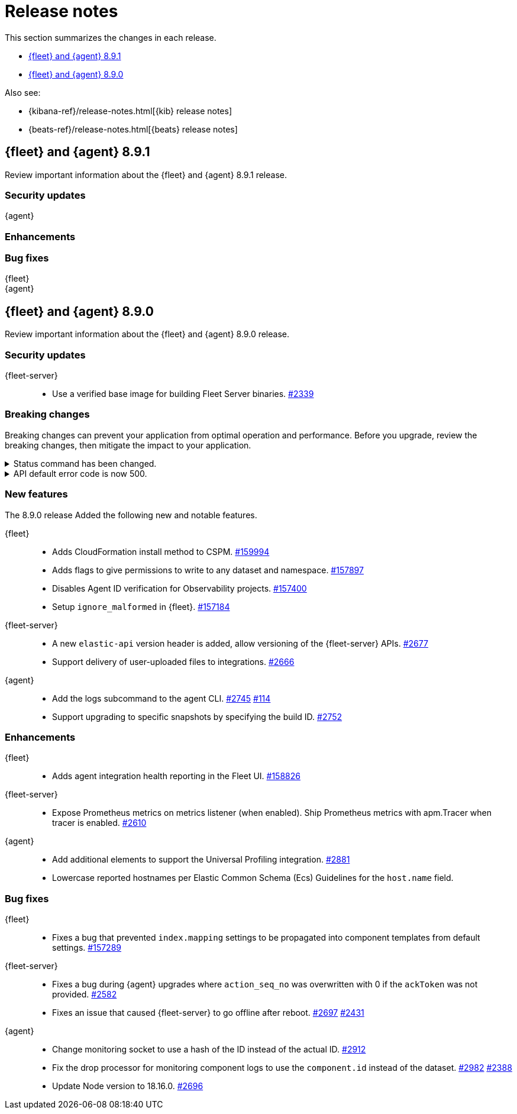 // Use these for links to issue and pulls.
:kibana-issue: https://github.com/elastic/kibana/issues/
:kibana-pull: https://github.com/elastic/kibana/pull/
:beats-issue: https://github.com/elastic/beats/issues/
:beats-pull: https://github.com/elastic/beats/pull/
:agent-libs-pull: https://github.com/elastic/elastic-agent-libs/pull/
:agent-issue: https://github.com/elastic/elastic-agent/issues/
:agent-pull: https://github.com/elastic/elastic-agent/pull/
:fleet-server-issue: https://github.com/elastic/fleet-server/issues/
:fleet-server-pull: https://github.com/elastic/fleet-server/pull/

[[release-notes]]
= Release notes

This section summarizes the changes in each release.

* <<release-notes-8.9.1>>
* <<release-notes-8.9.0>>

Also see:

* {kibana-ref}/release-notes.html[{kib} release notes]
* {beats-ref}/release-notes.html[{beats} release notes]

// begin 8.9.1 relnotes

[[release-notes-8.9.1]]
== {fleet} and {agent} 8.9.1

Review important information about the {fleet} and {agent} 8.9.1 release.

[discrete]
[[security-updates-8.9.1]]
=== Security updates

{agent}::
//* TBD {agent-pull}xxxx[#xxxx] 

[discrete]
[[enhancements-8.9.1]]
=== Enhancements
//* TBD {agent-pull}xxxx[#xxxx] {agent-issue}xxxx[#xxxx]

[discrete]
[[bug-fixes-8.9.1]]
=== Bug fixes

{fleet}::
//* TBD {kibana-pull}xxxxxx[#xxxxxx]
//* TBD {kibana-pull}xxxxxx[#xxxxxx]

{agent}::
//* TBD {agent-pull}xxxx[#xxxx]  {agent-issue}xxxx[#xxxx]
//* TBD {agent-pull}xxxx[#xxxx]  {agent-issue}2899[#xxxx]

// end 8.9.1 relnotes

// begin 8.9.0 relnotes

[[release-notes-8.9.0]]
== {fleet} and {agent} 8.9.0

Review important information about the {fleet} and {agent} 8.9.0 release.

[discrete]
[[security-updates-8.9.0]]
=== Security updates

{fleet-server}::
* Use a verified base image for building Fleet Server binaries. {fleet-server-pull}2339[#2339]

[discrete]
[[breaking-changes-8.9.0]]
=== Breaking changes

Breaking changes can prevent your application from optimal operation and
performance. Before you upgrade, review the breaking changes, then mitigate the
impact to your application.

[discrete]
[[breaking-2890]]
.Status command has been changed.
[%collapsible]
====
*Details* +
The {agent} `status` command has been changed so that the default human output now uses a list format and summaries output.

*Impact* +
Full human output can be obtained with the new `full` option.
For for information, refer to {agent-pull}2890[#2890].
====

[discrete]
[[breaking-2531]]
.API default error code is now 500.
[%collapsible]
====
*Details* +
Previously, when {fleet-server} encountered an unexpected error it resulted in a `Bad Request` response.

*Impact* +
Now, any unexpected error returns an `Internal Server Error` response while keeping most of the current behavior
unchanged. On expected failure paths (for example, Agent Inactive, Missing Agent ID, Missing Auth Header) a `Bad Request` response is returned. For more information, refer to {fleet-server-pull}2531[#2531].
====

[discrete]
[[new-features-8.9.0]]
=== New features

The 8.9.0 release Added the following new and notable features.

{fleet}::
* Adds CloudFormation install method to CSPM. {kibana-pull}159994[#159994]
* Adds flags to give permissions to write to any dataset and namespace. {kibana-pull}157897[#157897]
* Disables Agent ID verification for Observability projects. {kibana-pull}157400[#157400]
* Setup `ignore_malformed` in {fleet}. {kibana-pull}157184[#157184]

{fleet-server}::
* A new `elastic-api` version header is added, allow versioning of the {fleet-server} APIs. {fleet-server-pull}2677[#2677]
* Support delivery of user-uploaded files to integrations. {fleet-server-pull}2666[#2666]

{agent}::
* Add the logs subcommand to the agent CLI. {agent-pull}2752[#2745] {agent-issue}114[#114]
* Support upgrading to specific snapshots by specifying the build ID. {agent-pull}2752[#2752]

[discrete]
[[enhancements-8.9.0]]
=== Enhancements

{fleet}::
* Adds agent integration health reporting in the Fleet UI. {kibana-pull}158826[#158826]

{fleet-server}::
* Expose Prometheus metrics on metrics listener (when enabled). Ship Prometheus metrics with apm.Tracer when tracer is enabled. {fleet-server-pull}2610[#2610]


{agent}::
* Add additional elements to support the Universal Profiling integration. {agent-pull}2881[#2881]
* Lowercase reported hostnames per Elastic Common Schema (Ecs) Guidelines for the `host.name` field.

[discrete]
[[bug-fixes-8.9.0]]
=== Bug fixes

{fleet}::
* Fixes a bug that prevented `index.mapping` settings to be propagated into component templates from default settings. {kibana-pull}157289[#157289]

{fleet-server}::
* Fixes a bug during {agent} upgrades where `action_seq_no` was overwritten with 0 if the `ackToken` was not provided. {fleet-server-pull}2582[#2582]
* Fixes an issue that caused {fleet-server} to go offline after reboot. {fleet-server-pull}2697[#2697] {fleet-server-pull}2431[#2431]

{agent}::
* Change monitoring socket to use a hash of the ID instead of the actual ID. {agent-pull}2912[#2912]
* Fix the drop processor for monitoring component logs to use the `component.id` instead of the dataset. {agent-pull}2982[#2982] {agent-issue}2388[#2388]
* Update Node version to 18.16.0. {agent-pull}2696[#2696] 

// end 8.9.0 relnotes


// ---------------------
//TEMPLATE
//Use the following text as a template. Remember to replace the version info.

// begin 8.7.x relnotes

//[[release-notes-8.7.x]]
//== {fleet} and {agent} 8.7.x

//Review important information about the {fleet} and {agent} 8.7.x release.

//[discrete]
//[[security-updates-8.7.x]]
//=== Security updates

//{fleet}::
//* add info

//{agent}::
//* add info

//[discrete]
//[[breaking-changes-8.7.x]]
//=== Breaking changes

//Breaking changes can prevent your application from optimal operation and
//performance. Before you upgrade, review the breaking changes, then mitigate the
//impact to your application.

//[discrete]
//[[breaking-PR#]]
//.Short description
//[%collapsible]
//====
//*Details* +
//<Describe new behavior.> For more information, refer to {kibana-pull}PR[#PR].

//*Impact* +
//<Describe how users should mitigate the change.> For more information, refer to {fleet-guide}/fleet-server.html[Fleet Server].
//====

//[discrete]
//[[known-issues-8.7.x]]
//=== Known issues

//[[known-issue-issue#]]
//.Short description
//[%collapsible]
//====

//*Details*

//<Describe known issue.>

//*Impact* +

//<Describe impact or workaround.>

//====

//[discrete]
//[[deprecations-8.7.x]]
//=== Deprecations

//The following functionality is deprecated in 8.7.x, and will be removed in
//8.7.x. Deprecated functionality does not have an immediate impact on your
//application, but we strongly recommend you make the necessary updates after you
//upgrade to 8.7.x.

//{fleet}::
//* add info

//{agent}::
//* add info

//[discrete]
//[[new-features-8.7.x]]
//=== New features

//The 8.7.x release Added the following new and notable features.

//{fleet}::
//* add info

//{agent}::
//* add info

//[discrete]
//[[enhancements-8.7.x]]
//=== Enhancements

//{fleet}::
//* add info

//{agent}::
//* add info

//[discrete]
//[[bug-fixes-8.7.x]]
//=== Bug fixes

//{fleet}::
//* add info

//{agent}::
//* add info

// end 8.7.x relnotes
